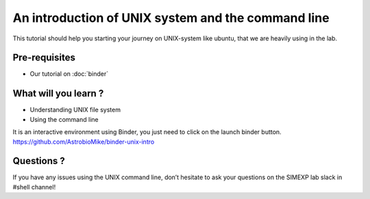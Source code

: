 An introduction of UNIX system and the command line
===================================================

This tutorial should help you starting your journey on UNIX-system like ubuntu, that we are heavily using in the lab.

Pre-requisites
::::::::::::::
* Our tutorial on :doc:`binder`

What will you learn ?
:::::::::::::::::::::
* Understanding UNIX file system
* Using the command line

It is an interactive environment using Binder, you just need to click on the launch binder button.
https://github.com/AstrobioMike/binder-unix-intro

Questions ?
:::::::::::

If you have any issues using the UNIX command line, don’t hesitate to ask your questions on the SIMEXP lab slack in #shell channel!
